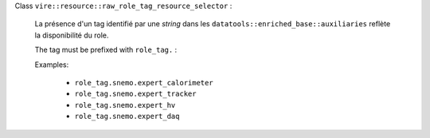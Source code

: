 

Class ``vire::resource::raw_role_tag_resource_selector`` :

  La présence d'un tag identifié par une *string*
  dans les ``datatools::enriched_base::auxiliaries`` reflète la
  disponibilité du role.

  The tag must be prefixed with ``role_tag.`` :

  Examples:

    * ``role_tag.snemo.expert_calorimeter``
    * ``role_tag.snemo.expert_tracker``
    * ``role_tag.snemo.expert_hv``
    * ``role_tag.snemo.expert_daq``
